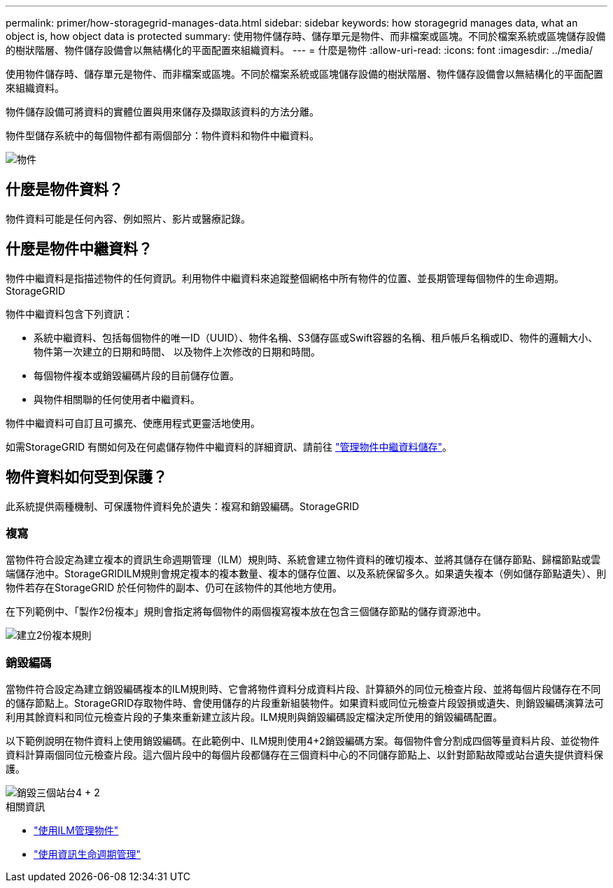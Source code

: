 ---
permalink: primer/how-storagegrid-manages-data.html 
sidebar: sidebar 
keywords: how storagegrid manages data, what an object is, how object data is protected 
summary: 使用物件儲存時、儲存單元是物件、而非檔案或區塊。不同於檔案系統或區塊儲存設備的樹狀階層、物件儲存設備會以無結構化的平面配置來組織資料。 
---
= 什麼是物件
:allow-uri-read: 
:icons: font
:imagesdir: ../media/


[role="lead"]
使用物件儲存時、儲存單元是物件、而非檔案或區塊。不同於檔案系統或區塊儲存設備的樹狀階層、物件儲存設備會以無結構化的平面配置來組織資料。

物件儲存設備可將資料的實體位置與用來儲存及擷取該資料的方法分離。

物件型儲存系統中的每個物件都有兩個部分：物件資料和物件中繼資料。

image::../media/object_conceptual_drawing.png[物件]



== 什麼是物件資料？

物件資料可能是任何內容、例如照片、影片或醫療記錄。



== 什麼是物件中繼資料？

物件中繼資料是指描述物件的任何資訊。利用物件中繼資料來追蹤整個網格中所有物件的位置、並長期管理每個物件的生命週期。StorageGRID

物件中繼資料包含下列資訊：

* 系統中繼資料、包括每個物件的唯一ID（UUID）、物件名稱、S3儲存區或Swift容器的名稱、租戶帳戶名稱或ID、物件的邏輯大小、物件第一次建立的日期和時間、 以及物件上次修改的日期和時間。
* 每個物件複本或銷毀編碼片段的目前儲存位置。
* 與物件相關聯的任何使用者中繼資料。


物件中繼資料可自訂且可擴充、使應用程式更靈活地使用。

如需StorageGRID 有關如何及在何處儲存物件中繼資料的詳細資訊、請前往 link:../admin/managing-object-metadata-storage.html["管理物件中繼資料儲存"]。



== 物件資料如何受到保護？

此系統提供兩種機制、可保護物件資料免於遺失：複寫和銷毀編碼。StorageGRID



=== 複寫

當物件符合設定為建立複本的資訊生命週期管理（ILM）規則時、系統會建立物件資料的確切複本、並將其儲存在儲存節點、歸檔節點或雲端儲存池中。StorageGRIDILM規則會規定複本的複本數量、複本的儲存位置、以及系統保留多久。如果遺失複本（例如儲存節點遺失）、則物件若存在StorageGRID 於任何物件的副本、仍可在該物件的其他地方使用。

在下列範例中、「製作2份複本」規則會指定將每個物件的兩個複寫複本放在包含三個儲存節點的儲存資源池中。

image::../media/ilm_replication_make_2_copies.png[建立2份複本規則]



=== 銷毀編碼

當物件符合設定為建立銷毀編碼複本的ILM規則時、它會將物件資料分成資料片段、計算額外的同位元檢查片段、並將每個片段儲存在不同的儲存節點上。StorageGRID存取物件時、會使用儲存的片段重新組裝物件。如果資料或同位元檢查片段毀損或遺失、則銷毀編碼演算法可利用其餘資料和同位元檢查片段的子集來重新建立該片段。ILM規則與銷毀編碼設定檔決定所使用的銷毀編碼配置。

以下範例說明在物件資料上使用銷毀編碼。在此範例中、ILM規則使用4+2銷毀編碼方案。每個物件會分割成四個等量資料片段、並從物件資料計算兩個同位元檢查片段。這六個片段中的每個片段都儲存在三個資料中心的不同儲存節點上、以針對節點故障或站台遺失提供資料保護。

image::../media/ec_three_sites_4_plus_2.png[銷毀三個站台4 + 2]

.相關資訊
* link:../ilm/index.html["使用ILM管理物件"]
* link:using-information-lifecycle-management.html["使用資訊生命週期管理"]

